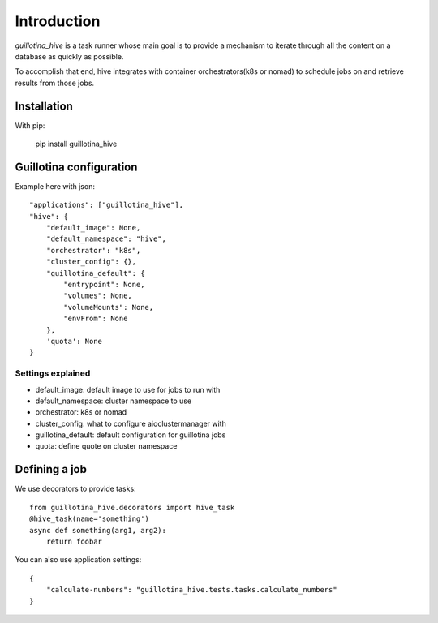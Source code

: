Introduction
============

`guillotina_hive` is a task runner whose main goal is to provide a mechanism
to iterate through all the content on a database as quickly as possible.

To accomplish that end, hive integrates with container orchestrators(k8s or nomad)
to schedule jobs on and retrieve results from those jobs.

Installation
------------

With pip:

    pip install guillotina_hive


Guillotina configuration
------------------------

Example here with json::

    "applications": ["guillotina_hive"],
    "hive": {
        "default_image": None,
        "default_namespace": "hive",
        "orchestrator": "k8s",
        "cluster_config": {},
        "guillotina_default": {
            "entrypoint": None,
            "volumes": None,
            "volumeMounts": None,
            "envFrom": None
        },
        'quota': None
    }


Settings explained
~~~~~~~~~~~~~~~~~~

- default_image: default image to use for jobs to run with
- default_namespace: cluster namespace to use
- orchestrator: k8s or nomad
- cluster_config: what to configure aioclustermanager with
- guillotina_default: default configuration for guillotina jobs
- quota: define quote on cluster namespace


Defining a job
--------------

We use decorators to provide tasks::

    from guillotina_hive.decorators import hive_task
    @hive_task(name='something')
    async def something(arg1, arg2):
        return foobar


You can also use application settings::

    {
        "calculate-numbers": "guillotina_hive.tests.tasks.calculate_numbers"
    }